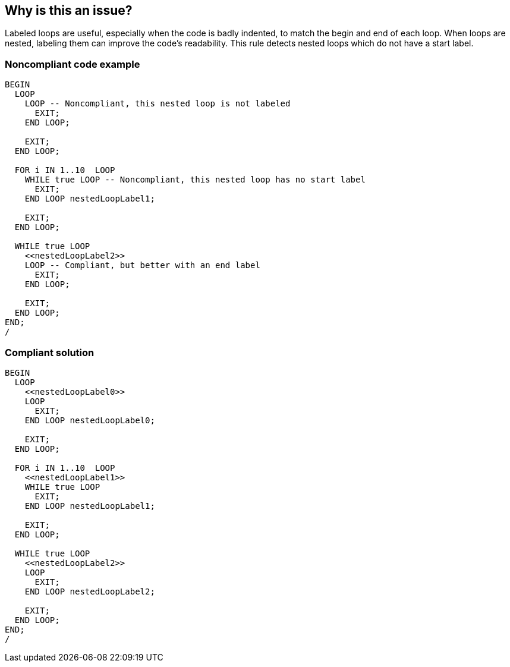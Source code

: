 == Why is this an issue?

Labeled loops are useful, especially when the code is badly indented, to match the begin and end of each loop. When loops are nested, labeling them can improve the code's readability. This rule detects nested loops which do not have a start label.


=== Noncompliant code example

[source,sql]
----
BEGIN
  LOOP
    LOOP -- Noncompliant, this nested loop is not labeled
      EXIT;
    END LOOP;

    EXIT;
  END LOOP;

  FOR i IN 1..10  LOOP
    WHILE true LOOP -- Noncompliant, this nested loop has no start label
      EXIT;
    END LOOP nestedLoopLabel1;

    EXIT;
  END LOOP;

  WHILE true LOOP
    <<nestedLoopLabel2>>
    LOOP -- Compliant, but better with an end label
      EXIT;
    END LOOP;

    EXIT;
  END LOOP;
END;
/
----


=== Compliant solution

[source,sql]
----
BEGIN
  LOOP
    <<nestedLoopLabel0>>
    LOOP
      EXIT;
    END LOOP nestedLoopLabel0;

    EXIT;
  END LOOP;

  FOR i IN 1..10  LOOP
    <<nestedLoopLabel1>>
    WHILE true LOOP
      EXIT;
    END LOOP nestedLoopLabel1;

    EXIT;
  END LOOP;

  WHILE true LOOP
    <<nestedLoopLabel2>>
    LOOP
      EXIT;
    END LOOP nestedLoopLabel2;

    EXIT;
  END LOOP;
END;
/
----

ifdef::env-github,rspecator-view[]

'''
== Implementation Specification
(visible only on this page)

=== Message

Add labels to this loop.


endif::env-github,rspecator-view[]
